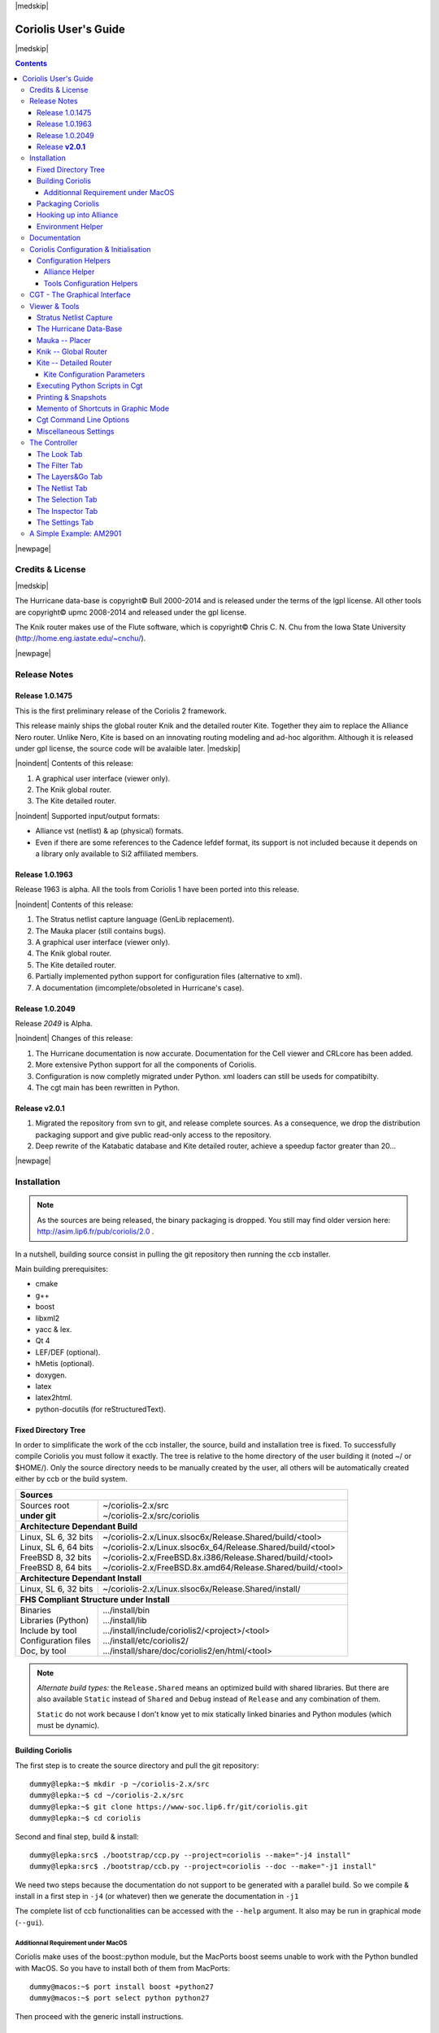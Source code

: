 
.. -*- Mode: rst -*-

.. role:: ul
.. role:: cb
.. role:: sc
.. role:: fboxtt

.. Acronyms & names.
.. |GNU|                            replace:: :sc:`gnu`
.. |LGPL|                           replace:: :sc:`lgpl`
.. |GPL|                            replace:: :sc:`gpl`
.. |UPMC|                           replace:: :sc:`upmc`
.. |Bull|                           replace:: :sc:`Bull`
.. |Cadence|                        replace:: :sc:`Cadence`
.. |Si2|                            replace:: :sc:`Si2`
.. |LEFDEF|                         replace:: :sc:`lefdef`
.. |Flute|                          replace:: :sc:`Flute`
.. |MacOS|                          replace:: :sc:`MacOS`

.. |Alexandre|                      replace:: :sc:`Alexandre`
.. |Belloeil|                       replace:: :sc:`Belloeil`
.. |Chaput|                         replace:: :sc:`Chaput`
.. |Chu|                            replace:: :sc:`Chu`
.. |Dupuis|                         replace:: :sc:`Dupuis`
.. |Escassut|                       replace:: :sc:`Escassut`
.. |Masson|                         replace:: :sc:`Masson`

.. |ANSI|                           replace:: :sc:`ansi`
.. |MIPS|                           replace:: :sc:`mips`
.. |Am2901|                         replace:: :sc:`Am2901`
.. |Hurricane|                      replace:: :sc:`Hurricane`
.. |HurricaneAMS|                   replace:: :sc:`HurricaneAMS`
.. |Alliance|                       replace:: :sc:`Alliance`
.. |GenLib|                         replace:: :sc:`GenLib`
.. |Nero|                           replace:: :sc:`Nero`
.. |Druc|                           replace:: :cb:`Druc`
.. |Coriolis|                       replace:: :sc:`Coriolis`
.. |Coriolis1|                      replace:: :sc:`Coriolis 1`
.. |Coriolis2|                      replace:: :sc:`Coriolis 2`
.. |VLSISAPD|                       replace:: :sc:`vlsisapd`
.. |CRLcore|                        replace:: :sc:`CRLcore`
.. |Cyclop|                         replace:: :sc:`Cyclop`
.. |Nimbus|                         replace:: :sc:`Nimbus`
.. |hMetis|                         replace:: :sc:`hMetis`
.. |Mauka|                          replace:: :sc:`Mauka`
.. |Knik|                           replace:: :sc:`Knik`
.. |Katabatic|                      replace:: :sc:`Katabatic`
.. |Kite|                           replace:: :sc:`Kite`
.. |Stratus|                        replace:: :sc:`Stratus`
.. |Stratus1|                       replace:: :sc:`Stratus1`
.. |Stratus2|                       replace:: :sc:`Stratus2`
.. |Unicorn|                        replace:: :sc:`Unicorn`
.. |ccb|                            replace:: :cb:`ccb`
.. |cgt|                            replace:: :cb:`cgt`
.. |Chams|                          replace:: :sc:`Chams`
.. |OpenChams|                      replace:: :sc:`OpenChams`
.. |Pharos|                         replace:: :cb:`Pharos`
.. |API|                            replace:: :sc:`api`
.. |STL|                            replace:: :sc:`stl`
.. |XML|                            replace:: :sc:`xml`
.. |pdf|                            replace:: :sc:`pdf`
.. |UTF-8|                          replace:: :sc:`utf-8`
.. |Python|                         replace:: :sc:`Python`
.. |Linux|                          replace:: :sc:`Linux`
.. |Scientific Linux|               replace:: :sc:`Scientific Linux`
.. |RedHat|                         replace:: :sc:`RedHat`
.. |Fedora|                         replace:: :sc:`Fedora`
.. |FC13|                           replace:: :sc:`fc13`
.. |Debian|                         replace:: :sc:`Debian`
.. |Ubuntu|                         replace:: :sc:`Ubuntu`
.. |MacPorts|                       replace:: :sc:`MacPorts`
.. |boost|                          replace:: :cb:`boost`
.. |Qt|                             replace:: :sc:`qt`
.. |tty|                            replace:: :cb:`tty`
.. |svn|                            replace:: :cb:`svn`
.. |git|                            replace:: :cb:`git`
.. |rpm|                            replace:: :cb:`rpm`

.. URLs
.. _FGR:         http://vlsicad.eecs.umich.edu/BK/FGR/
.. _Box Router:  http://www.cerc.utexas.edu/~thyeros/boxrouter/boxrouter.htm
.. _hMETIS:      http://glaros.dtc.umn.edu/gkhome/views/metis
.. _Knik Thesis: http://www-soc.lip6.fr/en/users/damiendupuis/PhD/

.. _coriolis2-1.0.2049-1.slsoc6.i686.rpm:    http://asim.lip6.fr/pub/coriolis/2.0/coriolis2-1.0.2049-1.slsoc6.i686.rpm
.. _coriolis2-1.0.2049-1.slsoc6.x86_64.rpm:  http://asim.lip6.fr/pub/coriolis/2.0/coriolis2-1.0.2049-1.slsoc6.x86_64.rpm
.. _coriolis2-1.0.2049-1.fc16.i686.rpm:      http://asim.lip6.fr/pub/coriolis/2.0/coriolis2-1.0.2049-1.fc16.i686.rpm
.. _coriolis2-1.0.2049-1.fc16.x86_64.rpm:    http://asim.lip6.fr/pub/coriolis/2.0/coriolis2-1.0.2049-1.fc16.x86_64.rpm
.. _coriolis2_1.0-2049-1_.i386.rpm (10.04):  http://asim.lip6.fr/pub/coriolis/2.0/Ubuntu/10.04/coriolis2_1.0-2049-1_i386.rpm
.. _coriolis2_1.0-2049-1_.amd64.rpm (10.04): http://asim.lip6.fr/pub/coriolis/2.0/Ubuntu/10.04/coriolis2_1.0-2049-1_i386.rpm
.. _coriolis2_1.0-2049-1_.i386.rpm (12.04):  http://asim.lip6.fr/pub/coriolis/2.0/Ubuntu/12.04/coriolis2_1.0-2049-1_i386.rpm
.. _coriolis2_1.0-2049-1_.amd64.rpm (12.04): http://asim.lip6.fr/pub/coriolis/2.0/Ubuntu/12.04/coriolis2_1.0-2049-1_i386.rpm

.. Standard CAO/VLSI Concepts.
.. |netlist|                        replace:: *netlist*
.. |netlists|                       replace:: *netlists*
.. |layout|                         replace:: *layout*
.. |layouts|                        replace:: *layouts*
.. |CMOS|                           replace:: :sc:`cmos`
.. |VHDL|                           replace:: :sc:`vhdl`
.. |NWELL|                          replace:: :sc:`nwell`
.. |POWER|                          replace:: :sc:`power`
.. |GROUND|                         replace:: :sc:`ground`

.. MBK Concepts
.. |MBK|                            replace:: :sc:`mbk`
.. |LOFIG|                          replace:: :cb:`Lofig`
.. |PHFIG|                          replace:: :cb:`Phfig`
.. |SxLib|                          replace:: :sc:`SxLib`

.. Hurricane Concepts.
.. |hypernet|                       replace:: *hypernet*
.. |hypernets|                      replace:: *hypernets*
.. |Cell|                           replace:: *Cell*
.. |Rings|                          replace:: *Rings*
.. |QuadTrees|                      replace:: *QuadTrees*
.. |Collections|                    replace:: *Collections*
.. |ap|                             replace:: :cb:`ap`
.. |vst|                            replace:: :cb:`vst`
.. |kgr|                            replace:: :cb:`kgr`
.. |dot_conf|                       replace:: :cb:`.conf`


|medskip|

=====================
Coriolis User's Guide
=====================

|medskip|

.. raw:: html

   <div id="centered">
     The pdf version of this document is available here:<br>
     <a href="https://www-soc.lip6.fr/sesi-docs/coriolis2-docs/coriolis2/en/latex/users-guide/UsersGuide.pdf">Coriolis User's Guide</a>
   </div>

.. contents::

|newpage|


Credits & License
=================

.. raw:: html

   <p class="credit"><span class="left"><span class="sc">Hurricane</span></span>
   <span class="right">Rémy <span class="sc">Escassut</span> &amp;
                       Christian <span class="sc">Masson</span></span></p>
   <br>
   <p class="credit"><span class="left"><span class="sc">Mauka</span></span>
   <span class="right">Christophe <span class="sc">Alexandre</span></span></p>
   <br>
   <p class="credit"><span class="left"><span class="sc">Stratus</span></span>
   <span class="right">Sophie <span class="sc">Belloeil</span></span></p>
   <br>
   <p class="credit"><span class="left"><span class="sc">Knik</span></span>
   <span class="right">Damien <span class="sc">Dupuis</span></span></p>
   <br>
   <p class="credit"><span class="left"><span class="sc">Kite</span>,
                                        <span class="sc">Unicorn</span></span></span>
   <span class="right">Jean-Paul <span class="sc">Chaput</span></span></p>
   <br>


.. raw:: latex

   \begin{center}\begin{minipage}[t]{.8\textwidth}
     \noindent\DUrole{sc}{Hurricane} \dotfill Rémy       \DUrole{sc}{Escassut}  \&
                                              Christian  \DUrole{Masson}        \\
     \noindent\DUrole{sc}{Mauka}     \dotfill Christophe \DUrole{sc}{Alexandre} \\
     \noindent\DUrole{sc}{Stratus}   \dotfill Sophie     \DUrole{sc}{Belloeil}  \\
     \noindent\DUrole{sc}{Knik}      \dotfill Damien     \DUrole{sc}{Dupuis}    \\
     \noindent\DUrole{sc}{Kite},
              \DUrole{sc}{Unicorn}   \dotfill Jean-Paul \DUrole{sc}{Chaput}     \\
   \end{minipage}\end{center}


|medskip|

The |Hurricane| data-base is copyright© |Bull| 2000-2014 and is
released under the terms of the |LGPL| license. All other tools are
copyright© |UPMC| 2008-2014 and released under the |GPL|
license.

The |Knik| router makes use of the |Flute| software, which is
copyright© Chris C. N. |Chu| from the Iowa State University
(http://home.eng.iastate.edu/~cnchu/).

|newpage|


Release Notes
=============

Release 1.0.1475
~~~~~~~~~~~~~~~~

This is the first preliminary release of the |Coriolis2| framework.

This release mainly ships the global router |Knik| and the detailed router
|Kite|. Together they aim to replace the |Alliance| |Nero| router.
Unlike |Nero|, |Kite| is based on an innovating routing modeling and ad-hoc
algorithm. Although it is released under |GPL| license, the source code
will be avalaible later.
|medskip|


|noindent| Contents of this release:

1. A graphical user interface (viewer only).
2. The |Knik| global router.
3. The |Kite| detailed router.

|noindent| Supported input/output formats:

* |Alliance| |vst| (netlist) & |ap| (physical) formats.
* Even if there are some references to the |Cadence| |LEFDEF| format, its
  support is not included because it depends on a library only available
  to |Si2| affiliated members.


Release 1.0.1963
~~~~~~~~~~~~~~~~

Release 1963 is alpha. All the tools from |Coriolis1| have been ported into
this release.

|noindent| Contents of this release:

#. The |Stratus| netlist capture language (|GenLib| replacement).
#. The |Mauka| placer (still contains bugs).
#. A graphical user interface (viewer only).
#. The |Knik| global router.
#. The |Kite| detailed router.
#. Partially implemented python support for configuration files
   (alternative to |XML|).
#. A documentation (imcomplete/obsoleted in |Hurricane|'s case). 


Release 1.0.2049
~~~~~~~~~~~~~~~~

Release `2049` is Alpha.

|noindent| Changes of this release:

#. The |Hurricane| documentation is now accurate. Documentation
   for the Cell viewer and |CRLcore| has been added.
#. More extensive Python support for all the components of
   |Coriolis|.
#. Configuration is now completly migrated under Python.
   |XML| loaders can still be useds for compatibilty.
#. The |cgt| main has been rewritten in Python. 


Release **v2.0.1**
~~~~~~~~~~~~~~~~~~

#. Migrated the repository from |svn| to |git|, and release complete sources.
   As a consequence, we drop the distribution packaging support and give
   public read-only access to the repository.
#. Deep rewrite of the |Katabatic| database and |Kite| detailed router,
   achieve a speedup factor greater than 20...


|newpage|


Installation
============

.. note::
   As the sources are being released, the binary packaging is dropped.
   You still may find older version here: http://asim.lip6.fr/pub/coriolis/2.0 .

In a nutshell, building source consist in pulling the |git| repository then
running the |ccb| installer. 

Main building prerequisites:

* cmake
* g++
* boost
* libxml2
* yacc & lex.
* Qt 4
* LEF/DEF (optional).
* hMetis (optional).
* doxygen.
* latex
* latex2html.
* python-docutils (for reStructuredText).


Fixed Directory Tree
~~~~~~~~~~~~~~~~~~~~

In order to simplificate the work of the |ccb| installer, the source, build
and installation tree is fixed. To successfully compile |Coriolis| you must
follow it exactly. The tree is relative to the home directory of the user
building it (noted :fboxtt:`~/` or :fboxtt:`$HOME/`). Only the source
directory needs to be manually created by the user, all others will be
automatically created either by |ccb| or the build system.

+--------------------------+-----------------------------------------------------------------------------+
| **Sources**                                                                                            |
+--------------------------+-----------------------------------------------------------------------------+
| | Sources root           | | ~/coriolis-2.x/src                                                        |
| | **under git**          | | ~/coriolis-2.x/src/coriolis                                               |
+--------------------------+-----------------------------------------------------------------------------+
| **Architecture Dependant Build**                                                                       |
+--------------------------+-----------------------------------------------------------------------------+
| | Linux, SL 6, 32 bits   | | ~/coriolis-2.x/Linux.slsoc6x/Release.Shared/build/<tool>                  |
| | Linux, SL 6, 64 bits   | | ~/coriolis-2.x/Linux.slsoc6x_64/Release.Shared/build/<tool>               |
| | FreeBSD 8, 32 bits     | | ~/coriolis-2.x/FreeBSD.8x.i386/Release.Shared/build/<tool>                |
| | FreeBSD 8, 64 bits     | | ~/coriolis-2.x/FreeBSD.8x.amd64/Release.Shared/build/<tool>               |
+--------------------------+-----------------------------------------------------------------------------+
| **Architecture Dependant Install**                                                                     |
+--------------------------+-----------------------------------------------------------------------------+
|   Linux, SL 6, 32 bits   |   ~/coriolis-2.x/Linux.slsoc6x/Release.Shared/install/                      |
+--------------------------+-----------------------------------------------------------------------------+
| **FHS Compliant Structure under Install**                                                              |
+--------------------------+-----------------------------------------------------------------------------+
| | Binaries               | | .../install/bin                                                           |
| | Libraries (Python)     | | .../install/lib                                                           |
| | Include by tool        | | .../install/include/coriolis2/<project>/<tool>                            |
| | Configuration files    | | .../install/etc/coriolis2/                                                |
| | Doc, by tool           | | .../install/share/doc/coriolis2/en/html/<tool>                            |
+--------------------------+-----------------------------------------------------------------------------+

.. note:: *Alternate build types:* the ``Release.Shared`` means an optimized build
   with shared libraries. But there are also available ``Static`` instead of ``Shared``
   and ``Debug`` instead of ``Release`` and any combination of them.

   ``Static`` do not work because I don't know yet to mix statically linked binaries
   and Python modules (which must be dynamic).


Building Coriolis
~~~~~~~~~~~~~~~~~

The first step is to create the source directory and pull the |git| repository: ::

   dummy@lepka:~$ mkdir -p ~/coriolis-2.x/src
   dummy@lepka:~$ cd ~/coriolis-2.x/src
   dummy@lepka:~$ git clone https://www-soc.lip6.fr/git/coriolis.git
   dummy@lepka:~$ cd coriolis

Second and final step, build & install: ::

   dummy@lepka:src$ ./bootstrap/ccp.py --project=coriolis --make="-j4 install"
   dummy@lepka:src$ ./bootstrap/ccb.py --project=coriolis --doc --make="-j1 install"

We need two steps because the documentation do not support to be generated with
a parallel build. So we compile & install in a first step in ``-j4`` (or whatever)
then we generate the documentation in ``-j1``

The complete list of |ccb| functionalities can be accessed with the ``--help`` argument.
It also may be run in graphical mode (``--gui``).


Additionnal Requirement under |MacOS|
-------------------------------------

|Coriolis| make uses of the :cb:`boost::python` module, but the |macports| |boost|
seems unable to work with the |Python| bundled with |MacOS|. So you have to install
both of them from |macports|: ::

    dummy@macos:~$ port install boost +python27
    dummy@macos:~$ port select python python27

Then proceed with the generic install instructions.


Packaging Coriolis
~~~~~~~~~~~~~~~~~~

Packager should not uses |ccb|, instead ``bootstrap/Makefile.package`` is provided
to emulate a top-level ``autotool`` makefile. Just copy it in the root of the
|Coriolis| git repository (``~/corriolis-2.x/src/coriolis/``) and build.

Sligthly outaded packaging configuration files can also be found under ``bootstrap/``:

* ``bootstrap/coriolis2.spec.in`` for |rpm| based distributions.
* ``bootstrap/debian`` for |Debian| based distributions.


Hooking up into |Alliance|
~~~~~~~~~~~~~~~~~~~~~~~~~~

|Coriolis| relies on |Alliance| for the cell libraries. So after installing or
packaging, you must configure it so that it can found those libraries.

This is done by editing the one variable :cb:`cellsTop` in the |Alliance| helper
(see `Alliance Helper`_). This variable must point to the directory of the
cells libraries. In a typical installation, this is generally
:cb:`/usr/share/alliance/cells`.


Environment Helper
~~~~~~~~~~~~~~~~~~

To simplify the tedious task of configuring your environment, a helper is provided
in the ``bootstrap`` source directory: ::

    ~/coriolis-2.x/src/bootstrap/coriolisEnv.py

Use it like this: ::

    dummy@lepka:~> eval `~/coriolis-2.x/src/bootstrap/coriolisEnv.py`


|newpage|


Documentation
=============

The general index of the documentation for the various parts of Coriolis
are avalaibles here `Coriolis Tools Documentation`_.

.. note:: **Python Documentation:**
   Most of the documentation is related to the C++ API and implemetation of
   the tools. However, the |Python| bindings have been created so they
   mimic *as closely as possible* the C++ interface, so the documentation
   applies to both languages with only minor syntactic changes.

**General Software Architecture**

|Coriolis| has been build with respect of the classical paradigm that the
computational instensive parts have been written in C++, and almost
everything else in |Python|. To build the |Python| interface we used
two methods:

* For self-contained modules :cb:`boost::python` (mainly in :cb:`vlsisapd`).
* For all modules based on |Hurricane|, we created our own wrappers due
  to very specific requirements such as shared functions between modules
  or C++/|Python| secure bi-directional object deletion.


Coriolis Configuration & Initialisation
=======================================

All configuration & initialization files are Python scripts, despite their
|dot_conf| extention. From a syntactic point of view, there is no difference
between the system-wide configuration files and the user's configuration, 
they may use the same Python helpers.
|medskip|

|noindent|
The initialization process is done by executing, in order, the following
file(s):

+-------+----------------------------------+----------------------------------------------+
| Order | Meaning                          | File                                         |
+=======+==================================+==============================================+
| **1** | The system initialization        | :cb:`/etc/coriolis2/<TOOL>.conf`             |
+-------+----------------------------------+----------------------------------------------+
| **2** | The user's global initialization | :cb:`${HOME}/.coriolis2.conf`                |
+-------+----------------------------------+----------------------------------------------+
| **3** | The user's local initialization  | :cb:`<CWD>/.coriolis2.conf`                  |
+-------+----------------------------------+----------------------------------------------+

.. note:: *The loading policy is not hard-coded.* It is implemented
   at Python level in :cb:`/etc/coriolis2/coriolisInit.py`, and thus may be easyly be
   amended to whatever site policy.

   The truly mandatory requirement is the existence of :cb:`coriolisInit.py`
   which *must* contain a :cb:`coriolisConfigure()` function with no argument.


Configuration Helpers
~~~~~~~~~~~~~~~~~~~~~

To ease the writing of configuration files, a set of small helpers
is available. They allow to setup the configuration parameters through
simple assembly of tuples. The helpers are installed under the directory: ::

    <install>/etc/coriolis2/

Where :cb:`<install>/` is the root of the installation.


.. _Alliance Helper:

|Alliance| Helper
-----------------

The configuration file must provide a :cb:`allianceConfig` tuple of
the form: ::

    cellsTop = '/usr/share/alliance/cells/'

    allianceConfig = \
        ( ( 'SYMBOLIC_TECHNOLOGY', helpers.sysConfDir+'/technology.symbolic.xml'   )
        , ( 'REAL_TECHNOLOGY'    , helpers.sysConfDir+'/technology.cmos130.s2r.xml')
        , ( 'DISPLAY'            , helpers.sysConfDir+'/display.xml'               )
        , ( 'CATALOG'            , 'CATAL')
        , ( 'WORKING_LIBRARY'    , '.')
        , ( 'SYSTEM_LIBRARY'     , ( (cellsTop+'sxlib'   , Environment.Append)
                                   , (cellsTop+'dp_sxlib', Environment.Append)
                                   , (cellsTop+'ramlib'  , Environment.Append)
                                   , (cellsTop+'romlib'  , Environment.Append)
                                   , (cellsTop+'rflib'   , Environment.Append)
                                   , (cellsTop+'rf2lib'  , Environment.Append)
                                   , (cellsTop+'pxlib'   , Environment.Append) ) )
        , ( 'SCALE_X'            , 100)
        , ( 'IN_LO'              , 'vst')
        , ( 'IN_PH'              , 'ap')
        , ( 'OUT_LO'             , 'vst')
        , ( 'OUT_PH'             , 'ap')
        , ( 'POWER'              , 'vdd')
        , ( 'GROUND'             , 'vss')
        , ( 'CLOCK'              , '^ck.*')
        , ( 'BLOCKAGE'           , '^blockageNet*')
        )


|noindent| The example above shows the system configuration file, with all the
available settings. Some important remarks about thoses settings:

* In it's configuration file, the user do not need to redefine all the settings,
  just the one he wants to change. In most of the cases, the ``SYSTEM_LIBRARY``,
  the ``WORKING_LIBRARY`` and the special net names (at this point there is not
  much alternatives for the others settings).

* ``SYSTEM_LIBRARY`` setting: Setting up the library search path.
  Each library entry in the tuple will be added to the search path according
  to the second parameter:

  * :cb:`Environment::Append`:  append to the search path.

  * :cb:`Environment::Prepend`: insert in head of the search path.

  * :cb:`Environment::Replace`: look for a library of the same name and replace
    it, whithout changing the search path order. If no library of that name
    already exists, it is appended.

  A library is identified by it's name, this name is the last component of the
  path name. For instance: ``/soc/alliance/sxlib`` will be named ``sxlib``.
  Implementing the |Alliance| specification, when looking for a |Cell| ``name``,
  the system will browse sequentially trought the library list and returns
  the first |Cell| whose name match.

* For ``POWER``, ``GROUND``, ``CLOCK`` and ``BLOCKAGE`` net names, a regular
  expression (|GNU| regexp) is expected.

* The ``helpers.sysConfDir`` variable is supplied by the helpers, it is the
  directory in which the system-wide configuration files are locateds.
  For a standard installation it would be: ``/soc/coriolis2``.

* Trick and naming convention about ``SYMBOLIC_TECHNOLOGY``, ``REAL_TECHNOLOGY``
  and ``DISPLAY``. In the previous releases, thoses files where to read by
  |XML| parsers, and still do if you triggers the |XML| compatibility mode.
  But now, they have Python conterparts. In the configuration files, you
  still have to name them as |XML| files, the Python file name will be
  deduced from this one with thoses two translation rules: 

  #. In the filename, all dots, except for the last (the file extention), 
     are replaced by underscores.

  #. The ``.xml`` extention is substituted by a ``.conf``.
  
  For the symbolic technology, it would give: ::

      /soc/coriolis2/technology.symbolic.xml
                             --> /soc/coriolis2/technology_symbolic.conf

A typical user's configuration file would be: ::

    import os

    homeDir = os.getenv('HOME')

    allianceConfig = \
        ( ('WORKING_LIBRARY'    , homeDir+'/worklib')
        , ('SYSTEM_LIBRARY'     , ( (homeDir+'/mylib', Environment.Append) ) )
        , ('POWER'              , 'vdd.*')
        , ('GROUND'             , 'vss.*')
        )


Tools Configuration Helpers
---------------------------

All the tools uses the same helper to load their configuration (a.k.a. 
*Configuration Helper*). Currently the following configuration system-wide
configuration files are defined:

* :cb:`misc.conf`: commons settings or not belonging specifically to a tool.
* :cb:`nimbus.conf`: for the |Nimbus| tool.
* :cb:`hMetis.conf`: for the |hMetis| wrapper.
* :cb:`mauka.conf`: for the |Mauka| tool.
* :cb:`kite.conf`: for the |Kite| tool.
* :cb:`stratus1.conf`: for the |stratus1| tool.

Here is the contents of :cb:`mauka.conf`: ::

    # Mauka parameters.
    parametersTable = \
        ( ('mauka.annealingBinMult' , TypePercentage, 5      )
        , ('mauka.annealingNetMult' , TypePercentage, 90     )
        , ('mauka.annealingRowMult' , TypePercentage, 5      )
        , ('mauka.ignorePins'       , TypeBool      , False  )
        , ('mauka.insertFeeds'      , TypeBool      , True   )
        , ('mauka.plotBins'         , TypeBool      , True   )
        , ('mauka.searchRatio'      , TypePercentage, 50     )
        , ('mauka.standardAnnealing', TypeBool      , False  )
        )
    
    layoutTable = \
        ( (TypeTab   , 'Mauka', 'mauka')
        # Mauka part.
        , (TypeOption, "mauka.standardAnnealing", "Standart Annealing"    , 0 )
        , (TypeOption, "mauka.ignorePins"       , "Ignore Pins"           , 0 )
        , (TypeOption, "mauka.plotBins"         , "Plot Bins"             , 0 )
        , (TypeOption, "mauka.insertFeeds"      , "Insert Feeds"          , 0 )
        , (TypeOption, "mauka.searchRatio"      , "Search Ratio (%)"      , 1 )
        , (TypeOption, "mauka.annealingNetMult" , "Annealing Net Mult (%)", 1 )
        , (TypeOption, "mauka.annealingBinMult" , "Annealing Bin Mult (%)", 1 )
        , (TypeOption, "mauka.annealingRowMult" , "Annealing Row Mult (%)", 1 )
        , (TypeRule  ,)
        )

Taxonomy of the file:

* It must contains, at least, the two tables:

  * ``parametersTable``, defines & initialise the configuration variables.

  * ``layoutTables``, defines how the various parameters will be displayed
    in the configuration window (`The Settings Tab`_).

* The ``parametersTable``, is a tuple (list) of tuples. Each entry in the list
  describe a configuration parameter. In it's simplest form, it's a quadruplet
  :cb:`(TypeOption, 'paramId', ParameterType, DefaultValue)` with:

  #. ``TypeOption``, tells that this tuple describe a parameter.

  #. ``paramId``, the identifier of the parameter. Identifiers are defined
     by the tools. The list of parameters is detailed in each tool section.

  #. ``ParameterType``, the kind of parameter. Could be:

     * ``TypeBool``, boolean.
     * ``TypeInt``, signed integer.
     * ``TypeEnumerate``, enumerated type, needs extra entry.
     * ``TypePercentage``, percentage, expressed between 0 and 100.
     * ``TypeDouble``, float.
     * ``TypeString``, character string.
  
  #. ``DefaultValue``, the default value for that parameter.


CGT - The Graphical Interface
=============================

The |Coriolis| graphical interface is split up into two windows.

* The **Viewer**, with the following features:

  * Basic load/save capabilities.
  * Display the current working cell. Could be empty if the design
    is not yet placed.
  * Execute Stratus Scripts.
  * Menu to run the tools (placement, routage).

Features are detailed in `Viewer & Tools`_.

|ViewerSnapShot_1|

* The **Controller**, which allows:

  * Tweak what is displayer by the *Viewer*. Through the *Look*,
    *Filter* and *Layers&Gos* tabs.
  * Browse the |netlist| with eponym tab.
  * Show the list of selected objects (if any) with *selection*
  * Walk through the Database, the Cell or the Selection with *Inspector*.
    This is an advanced feature, reserved for experimented users.
  * The tab *Settings* which give access to all the settings.
    They are closely related to Configuration & Initialisation.

|ControllerSnapShot_1|
     

.. _Viewer & Tools:

Viewer & Tools
==============

|Stratus| Netlist Capture
~~~~~~~~~~~~~~~~~~~~~~~~~

|Stratus| is the replacement for |GenLib| procedural netlist capture language.
It is designed as a set of |Python| classes, and comes with it's own documentation
(`Stratus Documentation`_)


The |Hurricane| Data-Base
~~~~~~~~~~~~~~~~~~~~~~~~~

The |Alliance| flow is based on the |MBK| data-base, which has one data-structure
for each view. That is, |LOFIG| for the *logical* view and |PHFIG| for the *physical*
view. The place and route tools were responsible for maintaining (or not) the
coherency between views. Reflecting this weak coupling between views, each one
was stored in a separate file with a specific format. The *logical* view is stored
in a |vst| file in |VHDL| format and the *physical* in an |ap| file in an ad-hoc format.

The |Coriolis| flow is based on the |Hurricane| data-base, which has a unified
structure for *logical* and *physical* view. That data structure is the |Cell| object.
The |Cell| can have any state between pure netlist and completly placed and
routed design. Although the memory representation of the views has deeply
changed we still use the |Alliance| files format, but they now really represent
views of the same object. The point is that one must be very careful about
view coherency when going to and from |Coriolis|.

As for the first release, |Coriolis| can be used only for two purposes :

* **Routing a design**, in that case the |netlist|
  view and the |layout| view must be present and  |layout| view must contain
  a placement. Both views must have the same name. When saving the routed design,
  it is advised to change the design name otherwise the original unrouted placement
  in the |layout| view will be overwritten.
* **Viewing a design**, the |netlist| view must be present, if a |layout|
  view is present it still must have the same name but it can be in any
  state. 


Mauka -- Placer
~~~~~~~~~~~~~~~

|Mauka| was originally designed to be a recursive quadri-partionner. Unfortunatly
it is was based on the hMETIS_ library (*not* :sc:`METIS`) which is no longer
maintained (only an old binary 32 bits version is available).

So now it is only working in simulated annealing, with performances identical to
the |Alliance| placer :cb:`ocp`. In other words, it is slow...

.. note:: *Instance Duplication Problem:* a same logical instance cannot have
   two different placements. So, either you manually make a clone of it or you
   supply a placement for it. This is currently a drawback of our *folded hierarchy*
   approach.

**Reseting the Placement**

Once a placement has been done, the placer cannot reset it (will be implemented
later). To perform a new placement, you must restart |cgt|. In addition, if you
have saved the placement on disk, you must erase any :cb:`.ap` file, which are
automatically reloaded along with the netlist (:cb:`.vst`).


Knik -- Global Router
~~~~~~~~~~~~~~~~~~~~~

The quality of |Knik| global routing solutions are equivalent to those of FGR_ 1.0.
For an in-depth description of |Knik| algorithms, you may download the thesis of
D. |Dupuis| avalaible from here~: `Knik Thesis`_.

The global router is (not yet) deterministic. To circumvent this limitation,
a global routing *solution* can be saved to disk and reloaded for later uses.

A global routing is saved into a file with the same name as the design and a
|kgr| extention. It is in `Box Router`_ output format.

|noindent| Menus:

* |menu_P&R| |rightarrow| |menu_StepByStep| |rightarrow| |menu_KiteSaveGlobalRouting|. 
* |menu_P&R| |rightarrow| |menu_StepByStep| |rightarrow| |menu_KiteLoadGlobalRouting|. 


Kite -- Detailed Router
~~~~~~~~~~~~~~~~~~~~~~~

|Kite| no longer suffers from the limitations of |Nero|. It can route big designs
as its runtime and memory footprint is almost linear (with respect to the number
of gates). It has successfully routed design of more than `150K` gates.
|medskip|

|noindent| However, this first release comes with the temporary the following
restrictions:

* Works only with |SxLib| standard cell gauge.
* Works always with 4 routing metal layers (`M2` through `M5`).
* Do not allow (take into account) pre-routed wires on signals
  other than |POWER| or |GROUND|.

.. note::
   **Slow Layer Assignment.** Most of the time, the layer assignment stage is
   fast (less than a dozen seconds), but in some instances it can take more
   than a dozen *minutes*. This is a known bug and will be corrected in later
   releases.

After each run, |Kite| displays a set of *completion ratios* which must all
be equal to `100%` if the detailed routing has been successfull.
In the event of a failure, on a saturated design, you may decrease the
`edge saturation ratio` (argument `--edge`) to balance more evenly the design
saturation. That is, the maximum saturation decrease at the price of a wider
saturated area and increased wirelength. This is the saturation of the
*global* router |Knik|, and you may increase/decrease by steps of ``5%``,
which represent one track. The maximum capacity of the |SxLib| gauge is
10 tracks in two layers, that makes 20 tracks by |Knik| edge.

|newpage|

Routing a design is done in three ordered steps:

#. Global routing   |menu_P&R| |rightarrow| |menu_StepByStep| |rightarrow| |menu_KiteGlobalRoute|. 
#. Detailed routing |menu_P&R| |rightarrow| |menu_StepByStep| |rightarrow| |menu_KiteDetailedRoute|. 
#. Finalize routing |menu_P&R| |rightarrow| |menu_StepByStep| |rightarrow| |menu_KiteFinalizeRoute|. 

After the detailed routing step the |Kite| data-structure is still active.
The wiring is thus represented in a way that allows |Kite| to manage it but
which is not completly finished. The finalize step performs the removal of
the |Kite| data-structure and finish/cleanup the wiring so that its
connex in the sense of |Hurricane|. *Do not* try to save
your design before that step, you would get gaps in it.

You may visualize the density (saturation) of either |Knik| (on edges) or
|Kite| (on GCells) until the routing is finalized. Special layers appears
to that effect in the `The Layers&Go Tab`_.


Kite Configuration Parameters
-----------------------------

As |Knik| is only called through |Kite|, it's parameters also have
the :cb:`kite.` prefix.

The |Katabatic| parameters control the layer assignment step.

+-----------------------------------+------------------+----------------------------+
| Parameter Identifier              |   Type           |  Default                   |
+===================================+==================+============================+
| **Katabatic Parameters**                                                          |
+-----------------------------------+------------------+----------------------------+
|``katabatic.globalLengthThreshold``| TypeInt          | :cb:`1450`                 |
|                                   +------------------+----------------------------+
|                                   | This parameter is used by a layer assignment  |
|                                   | method which is no longer used (did not give  |
|                                   | good results)                                 |
+-----------------------------------+------------------+----------------------------+
| ``katabatic.saturateRatio``       | TypePercentage   | :cb:`80`                   |
|                                   +------------------+----------------------------+
|                                   | If ``M(x)`` density is above this ratio,      |
|                                   | move up feedthru  global segments up from     |
|                                   | depth ``x`` to ``x+2``                        |
+-----------------------------------+------------------+----------------------------+
| ``katabatic.saturateRp``          | TypeInt          | :cb:`8`                    |
|                                   +------------------+----------------------------+
|                                   | If a GCell contains more terminals            |
|                                   | (:cb:`RoutingPad`) than that number, force a  |
|                                   | move up of the connecting segments to those   |
|                                   | in excess                                     |
+-----------------------------------+------------------+----------------------------+
| **Knik Parameters**                                                               |
+-----------------------------------+------------------+----------------------------+
| ``kite.edgeCapacity``             | TypePercentage   | :cb:`85`                   |
|                                   +------------------+----------------------------+
|                                   | Adjust the maximum capacity of the global     |
|                                   | router's edges. The GCells would be too       |
|                                   | saturated for the detailed router if the edge |
|                                   | capacity is left to 100%.                     |
+-----------------------------------+------------------+----------------------------+
| **Kite Parameters**                                                               |
+-----------------------------------+------------------+----------------------------+
| ``kite.eventsLimit``              | TypeInt          | :cb:`4000002`              |
|                                   +------------------+----------------------------+
|                                   | The maximum number of segment displacements,  |
|                                   | this is a last ditch safety against infinite  |
|                                   | loop. It's perhaps a  little too low for big  |
|                                   | designs                                       |
+-----------------------------------+------------------+----------------------------+
| ``kite.ripupCost``                | TypeInt          | :cb:`3`                    |
|                                   +------------------+----------------------------+
|                                   | Differential introduced between two ripup     |
|                                   | cost to avoid a loop between two ripped up    |
|                                   | segments                                      |
+-----------------------------------+------------------+----------------------------+
| ``kite.strapRipupLimit``          | TypeInt          | :cb:`16`                   |
|                                   +------------------+----------------------------+
|                                   | Maximum number of ripup for *strap* segments  |
+-----------------------------------+------------------+----------------------------+
| ``kite.localRipupLimit``          | TypeInt          | :cb:`9`                    |
|                                   +------------------+----------------------------+
|                                   | Maximum number of ripup for *local* segments  |
+-----------------------------------+------------------+----------------------------+
| ``kite.globalRipupLimit``         | TypeInt          | :cb:`5`                    |
|                                   +------------------+----------------------------+
|                                   | Maximum number of ripup for *global* segments,|
|                                   | when this limit is reached, triggers topologic|
|                                   | modification                                  |
+-----------------------------------+------------------+----------------------------+
| ``kite.longGlobalRipupLimit``     | TypeInt          | :cb:`5`                    |
|                                   +------------------+----------------------------+
|                                   | Maximum number of ripup for *long global*     |
|                                   | segments, when this limit is reached, triggers|
|                                   | topological modification                      |
+-----------------------------------+------------------+----------------------------+



.. _Python Scripts in Cgt:

Executing Python Scripts in Cgt
~~~~~~~~~~~~~~~~~~~~~~~~~~~~~~~

Python/Stratus scripts can be executed either in text or graphical mode.

.. note:: **How Cgt Locates Python Scripts:**
   |cgt| uses the Python ``import`` mechanism to load Python scripts.
   So you must give the name of your script whitout ``.py`` extention and
   it must be reachable through the ``PYTHONPATH``. You may uses the
   dotted module notation.

A Python/Stratus script must contains a function called ``StratusScript``
with one optional argument, the graphical editor into which it may be
running (will be set to ``None`` in text mode).

Asides for this requirement, the python script can contains anything valid
in |Python|, so don't hesitate to use any package or extention.

Any script given on the command line will be run immediatly *after* the
initializations and *before* any other argument is processed.

Small example of Python/Stratus script: ::

    from status import *

    def doSomething ():
        # ...
        return

    def StratusScript ( editor=None ):
      if globals().has_key ( "__editor" ): editor = __editor
      if editor: setEditor ( editor )

      doSomething()
      return
    
    if __name__ == "__main__" :
      StratusScript ()

This script could be run directly with Python (thanks to the two last lines)
or through |cgt| in both text and graphical modes.


Printing & Snapshots
~~~~~~~~~~~~~~~~~~~~

Printing or saving into a |pdf| is fairly simple, just uses the **File -> Print**
menu or the |Key_CTRL| |Plus| |Key_p| shortcut to open the dialog box.

The print functionality uses exactly the same rendering mechanism as for the
screen, beeing almost *WYSIWYG*. Thus, to obtain the best results it is advisable
to select the ``Coriolis.Printer`` look (in the *Controller*), which uses a
white background and much suited for high resolutions ``32x32`` pixels patterns  

There is also two mode of printing selectable through the *Controller*
**Settings -> Misc -> Printer/Snapshot Mode**:

===============  =================  =====================================================
Mode             DPI (approx.)      Intended Usage
---------------  -----------------  -----------------------------------------------------
**Cell Mode**    150                For single ``Cell`` printing or very small designs.
                                    Patterns will be bigger and more readable. 
**Design Mode**  300                For designs (mostly commposed of wires and cells
                                    outlines).
===============  =================  =====================================================

.. note:: *The pdf file size*
          Be aware that the generated |pdf| files are indeed only pixmaps.
          So they can grew very large if you select paper format above ``A2``
          or similar.


|noindent|
Saving into an image is subject to the same remarks as for |pdf|.


Memento of Shortcuts in Graphic Mode
~~~~~~~~~~~~~~~~~~~~~~~~~~~~~~~~~~~~

The main application binary is |cgt|.

+---------------+-------------------+-----------------------------------------------------------+
| Category      | Keys              | Action                                                    |
+===============+===================+===========================================================+
| **Moves**     | | |Key_Up|,       | Shift the view in the according direction                 |
|               |   |Key_Down|      |                                                           |
|               | | |Key_Left|,     |                                                           |
|               |   |Key_Right|     |                                                           |
+---------------+-------------------+-----------------------------------------------------------+
| **Fit**       |   |Key_f|         | Fit to the Cell abutment box                              |
+---------------+-------------------+-----------------------------------------------------------+
| **Refresh**   |   |Key_CTRL|      | Triggers a complete display redraw                        |
|               |   |Plus| |Key_l|  |                                                           |
+---------------+-------------------+-----------------------------------------------------------+
| **Goto**      |   |Key_g|         | *apperture* is the minimum side of the area               |
|               |                   | displayed around the point to go to. It's an              |
|               |                   | alternative way of setting the zoom level                 |
+---------------+-------------------+-----------------------------------------------------------+
| **Zoom**      |   |Key_z|,        | Respectively zoom by a 2 factor and *unzoom*              |
|               |   |Key_m|         | by a 2 factor                                             |
|               +-------------------+-----------------------------------------------------------+
|               | | |BigMouse|      | You can perform a zoom to an area.                        |
|               | | Area Zoom       | Define the zoom area by *holding down the left            |
|               |                   | mouse button* while moving the mouse.                     |
+---------------+-------------------+-----------------------------------------------------------+
| **Selection** | | |BigMouse|      | You can select displayed objects under an area.           |
|               | | Area Selection  | Define the selection area by *holding down the            |
|               |                   | right mouse button* while moving the mouse.               |
|               +-------------------+-----------------------------------------------------------+
|               | | |BigMouse|      | You can toggle the selection of one object under          |
|               | | Toggle Selection| the mouse position by pressing |key_CTRL| and             |
|               |                   | pressing down *the right mouse button*. A popup           |
|               |                   | list of what's under the position shows up into           |
|               |                   | which you can toggle the selection state of one           |
|               |                   | item.                                                     |
|               +-------------------+-----------------------------------------------------------+
|               |   |Key_S|         | Toggle  the selection visibility                          |
+---------------+-------------------+-----------------------------------------------------------+
| **Controller**| |Key_CTRL|        | Show/hide the controller window.                          |
|               | |Plus| |Key_i|    |                                                           |
|               |                   |                                                           |
|               |                   | It's the Swiss Army Knife of the viewer.                  |
|               |                   | From it, you can fine-control the display and             |
|               |                   | inspect almost everything in your design.                 |
+---------------+-------------------+-----------------------------------------------------------+
| **Rulers**    | |Key_k|,          | One stroke on |Key_k| enters the ruler mode, in           |
|               | |Key_ESC|         | which you can draw one ruler. You can exit the            |
|               |                   | ruler mode by pressing |Key_ESC|. Once in ruler           |
|               |                   | mode, the first click on the *left mouse button*          |
|               |                   | sets the ruler's starting point and the second            |
|               |                   | click the ruler's end point. The second click             |
|               |                   | exits automatically the ruler mode.                       |
|               +-------------------+-----------------------------------------------------------+
|               | |Key_K|           | Clears all the drawn rulers                               |
+---------------+-------------------+-----------------------------------------------------------+
| **Print**     | |Key_CTRL|        | Currently rather crude. It's a direct copy of             |
|               | |Plus| |Key_p|    | what's displayed in pixels. So the resulting              |
|               |                   | picture will be a little blurred due to                   |
|               |                   | anti-aliasing mechanism.                                  |
+---------------+-------------------+-----------------------------------------------------------+
| **Open/Close**| |Key_CTRL|        | Opens a new design. The design name must be               |
|               | |Plus| |Key_o|    | given without path or extention.                          |
|               +-------------------+-----------------------------------------------------------+
|               | |Key_CTRL|        | Close the current viewer window, but do not quit          |
|               | |Plus| |Key_w|    | the application.                                          |
|               +-------------------+-----------------------------------------------------------+
|               | |Key_CTRL|        | `CTRL+Q` quit the application                             |
|               | |Plus| |Key_q|    | (closing all windows).                                    |
+---------------+-------------------+-----------------------------------------------------------+
| **Hierarchy** | |Key_CTRL| |Plus| | Go one hierarchy level down. That is, if there            |
|               | |Key_Down|        | is an *instance* under the cursor position, load          |
|               |                   | it's *model* Cell in place of the current one.            |
|               +-------------------+-----------------------------------------------------------+
|               | |Key_CTRL| |Plus| | Go one hierarchy level up. if we have entered             |
|               | |Key_Up|          | the current model through |Key_CTRL| |Plus|               |
|               |                   | |Key_Down|, reload the previous model (the one            |
|               |                   | in which this model is instanciated).                     |
+---------------+-------------------+-----------------------------------------------------------+


Cgt Command Line Options
~~~~~~~~~~~~~~~~~~~~~~~~

Appart from the obvious ``--text`` options, all can be used for text and graphical mode.

+-----------------------------+------------------------------------------------+
| Arguments                   | Meaning                                        |
+=============================+================================================+
| `-t|--text`                 | Instruct |cgt| to run in text mode.            |
+-----------------------------+------------------------------------------------+
| `-L|--log-mode`             | Disable the uses of |ANSI| escape sequence on  |
|                             | the |tty|. Useful when the output is           |
|                             | redirected to a file.                          |
+-----------------------------+------------------------------------------------+
| `-c <cell>|--cell=<cell>`   | The name of the design to load, without        |
|                             | leading path or extention.                     |
+-----------------------------+------------------------------------------------+
| `-g|--load-global`          | Reload a global routing solution from disk.    |
|                             | The file containing the solution must be named |
|                             | `<cell>.kgr`.                                  |
+-----------------------------+------------------------------------------------+
| `--save-global`             | Save the global routing solution, into a file  |
|                             | named `<design>.kgr`.                          |
+-----------------------------+------------------------------------------------+
| `-e <ratio>|--edge=<ratio>` | Change the edge capacity for the global        |
|                             | router, between 0 and 1 (|Knik|).              |
+-----------------------------+------------------------------------------------+
| `-G|--global-route`         | Run the global router (|Knik|).                |
+-----------------------------+------------------------------------------------+
| `-R|--detailed-route`       | Run the detailed router (|Kite|).              |
+-----------------------------+------------------------------------------------+
| `-s|--save-design=<routed>` | The design into which the routed layout will   |
|                             | be saved. It is strongly recommanded to choose |
|                             | a different name from the source (unrouted)    |
|                             | design.                                        |
+-----------------------------+------------------------------------------------+
| `--events-limit=<count>`    | The maximal number of events after which the   |
|                             | router will stops. This is mainly a failsafe   |
|                             | against looping. The limit is sets to 4        |
|                             | millions of iteration which should suffice to  |
|                             | any design of `100K`. gates. For bigger        |
|                             | designs you may wants to increase this limit.  |
+-----------------------------+------------------------------------------------+
| `--stratus-script=<module>` | Run the Python/Stratus script ``module``.      |
|                             | See `Python Scripts in Cgt`_.                  |
+-----------------------------+------------------------------------------------+


Some Examples :

* Run both global and detailed router, then save the routed design : ::

      > cgt -v -t -G -R --cell=design --save-design=design_kite

* Load a previous global solution, run the detailed router, then save the
  routed design : :: 

      > cgt -v -t --load-global -R --cell=design --save-design=design_kite

* Run the global router, then save the global routing solution : ::

      > cgt -v -t -G --save-global --cell=design


Miscellaneous Settings
~~~~~~~~~~~~~~~~~~~~~~

+---------------------------------------+------------------+----------------------------+
| Parameter Identifier                  |   Type           |  Default                   |
+=======================================+==================+============================+
| **Verbosity/Log Parameters**                                                          |
+---------------------------------------+------------------+----------------------------+
| ``misc.info``                         | TypeBool         | :cb:`False`                |
|                                       +------------------+----------------------------+
|                                       | Enable display of *info* level message        |
|                                       | (:cb:`cinfo` stream)                          |
+---------------------------------------+------------------+----------------------------+
| ``misc.bug``                          | TypeBool         | :cb:`False`                |
|                                       +------------------+----------------------------+
|                                       | Enable display of *bug* level message         |
|                                       | (:cb:`cbug` stream), messages can be a little |
|                                       | scarry                                        |
+---------------------------------------+------------------+----------------------------+
| ``misc.logMode``                      | TypeBool         | :cb:`False`                |
|                                       +------------------+----------------------------+
|                                       | If enabled, assume that the output device     |
|                                       | is not a ``tty`` and suppress any escaped     |
|                                       | sequences                                     |
+---------------------------------------+------------------+----------------------------+
| ``misc.verboseLevel1``                | TypeBool         | :cb:`True`                 |
|                                       +------------------+----------------------------+
|                                       | First level of verbosity, disable level 2     | 
+---------------------------------------+------------------+----------------------------+
| ``misc.verboseLevel2``                | TypeBool         | :cb:`False`                |
|                                       +------------------+----------------------------+
|                                       | Second level of verbosity                     | 
+---------------------------------------+------------------+----------------------------+
| **Development/Debug Parameters**                                                      |
+---------------------------------------+------------------+----------------------------+
| ``misc.traceLevel``                   | TypeInt          | :cb:`0`                    |
|                                       +------------------+----------------------------+
|                                       | Display trace information *below* that level  |
|                                       | (:cb:`ltrace` stream)                         | 
+---------------------------------------+------------------+----------------------------+
| ``misc.catchCore``                    | TypeBool         | :cb:`False`                |
|                                       +------------------+----------------------------+
|                                       | By default, |cgt| do not dump core.           |
|                                       | To generate one set this flag to :cb:`True`   |
+---------------------------------------+------------------+----------------------------+

.. _The Controller:

The Controller
==============

The *Controller* window is composed of seven tabs:

#. `The Look Tab`_ to select the display style.
#. `The Filter Tab`_ the hierarchical levels to be displayed, the look of
   rubbers and the dimension units.
#. `The Layers&Go Tab`_ to selectively hide/display layers.
#. `The Netlist Tab`_ to browse through the |netlist|. Works in association
   with the *Selection* tab.
#. `The Selection Tab`_ allow to view all the currently selected elements.
#. `The Inspector Tab`_ browse through either the DataBase, the Cell or
   the current selection.
#. `The Settings Tab`_ access all the tool's configuration settings.


.. _The Look Tab:

The Look Tab
~~~~~~~~~~~~

You can select how the layout will be displayed. There is a special one
``Printer.Coriolis`` specifically designed for `Printing & Snapshots`_.
You should select it prior to calling the print or snapshot dialog boxes.

|ControllerLook_1|


.. _The Filter Tab:

The Filter Tab
~~~~~~~~~~~~~~

The filter tab let you select what hierarchical levels of your design will be
displayed. Hierarchy level are numbered top-down: the level 0 correspond to
the top-level cell, the level one to the instances of the top-level Cell and
so on.

There are also check boxes to enable/disable the processing of Terminal Cell,
Master Cells and Compnents. The processing of Terminal Cell (hierarchy leaf
cells) is disabled by default when you load a hierarchical design and enabled
when you load a single Cell.

You can choose what kind of form to give to the rubbers and the type of
unit used to display coordinates.

.. note:: *What are Rubbers:* |Hurricane| uses *Rubbers* to materialize
   physical gaps in net topology. That is, if some wires are missing to
   connect two or more parts of net, a *rubber* will be drawn between them
   to signal the gap.

   For example, after the detailed routing no *rubbers* should remains.
   They have been made *very* visibles as big violet lines...

|ControllerFilter_1|


.. _The Layers&Go Tab:

The Layers&Go Tab
~~~~~~~~~~~~~~~~~

Control the individual display of all *layers* and *Gos*.

* *Layers* correspond to a true physical layer. From a |Hurricane| point of
  view they are all the *BasicLayers* (could be matched to GDSII).
* *Gos* stands from *Graphical Objects*, they are drawings that have no
  physical existence but are added by the various tools to display extra
  information. One good exemple is the density map of the detailed router,
  to easily locate congested areas.

For each layer/Go there are two check boxes:

* The normal one triggers the display.
* The red-outlined allows objects of that layer to be selectable or not.

|ControllerLayersGos_1|


.. _The Netlist Tab:

The Netlist Tab
~~~~~~~~~~~~~~~

The *Netlist* tab shows the list of nets... By default the tab is not
*synched* with the displayed Cell. To see the nets you must check the
**Sync Netlist** checkbox. You can narrow the set of displayed nets by
using the filter pattern (supports regular expressions).

An very useful feature is to enable the **Sync Selection**, which will
automatically select all the components of the selected net(s). You can
select multiple nets. In the figure the net ``auxsc35`` is selected and
is highlited in the *Viewer*.

|ControllerNetlist_1|
|ViewerNetlist_1|


.. _The Selection Tab:

The Selection Tab
~~~~~~~~~~~~~~~~~

The *Selection* tab list all the components currently selecteds. They
can be filtered thanks to the filter pattern.

Used in conjunction with the *Netlist* **Sync Selection** you will all see
all the components part of *net*.

In this list, you can toggle individually the selection of component by
pressing the ``t`` key. When unselected in this way a component is not
removed from the the selection list but instead displayed in red italic.
To see where a component is you may make it blink by repeatedly press
the ``t`` key...

|ControllerSelection_1|


.. _The Inspector Tab:

The Inspector Tab
~~~~~~~~~~~~~~~~~

This tab is very useful, but mostly for |Coriolis| developpers. It allows
to browse through the live DataBase. The *Inspector* provide three entry points:

* **DataBase**: Starts from the whole |Hurricane| DataBase.
* **Cell**: Inspect the currently loaded Cell.
* **Selection**: Inspect the object currently highlited in the *Selection* tab.

Once an entry point has been activated, you may recursively expore all
it's fields using the right/left arrows.

.. note:: *Do not put your fingers in the socket:* when inspecting 
   anything, do not modify the DataBase. If the any object under inspection
   is deleted, you will crash the application...

.. note:: *Implementation Detail:* the inspector support is done with
   ``Slot``, ``Record`` and ``getString()``.
   
|ControllerInspector_1|
|ControllerInspector_2|
|ControllerInspector_3|


.. _The Settings Tab:

The Settings Tab
~~~~~~~~~~~~~~~~

Here comes the description of the *Settings* tab.

|ControllerSettings_1|


A Simple Example: AM2901
========================

To illustrate the capabilities of |Coriolis| tools and |Python| scripting, a small
example, derived from the |Alliance| :cb:`AM2901` is supplied.

This example contains only the synthetized netlists and the :cb:`design.py` script
which perform the whole P&R of the design. Just lanch |cgt| then execute :cb:`design.py`.
